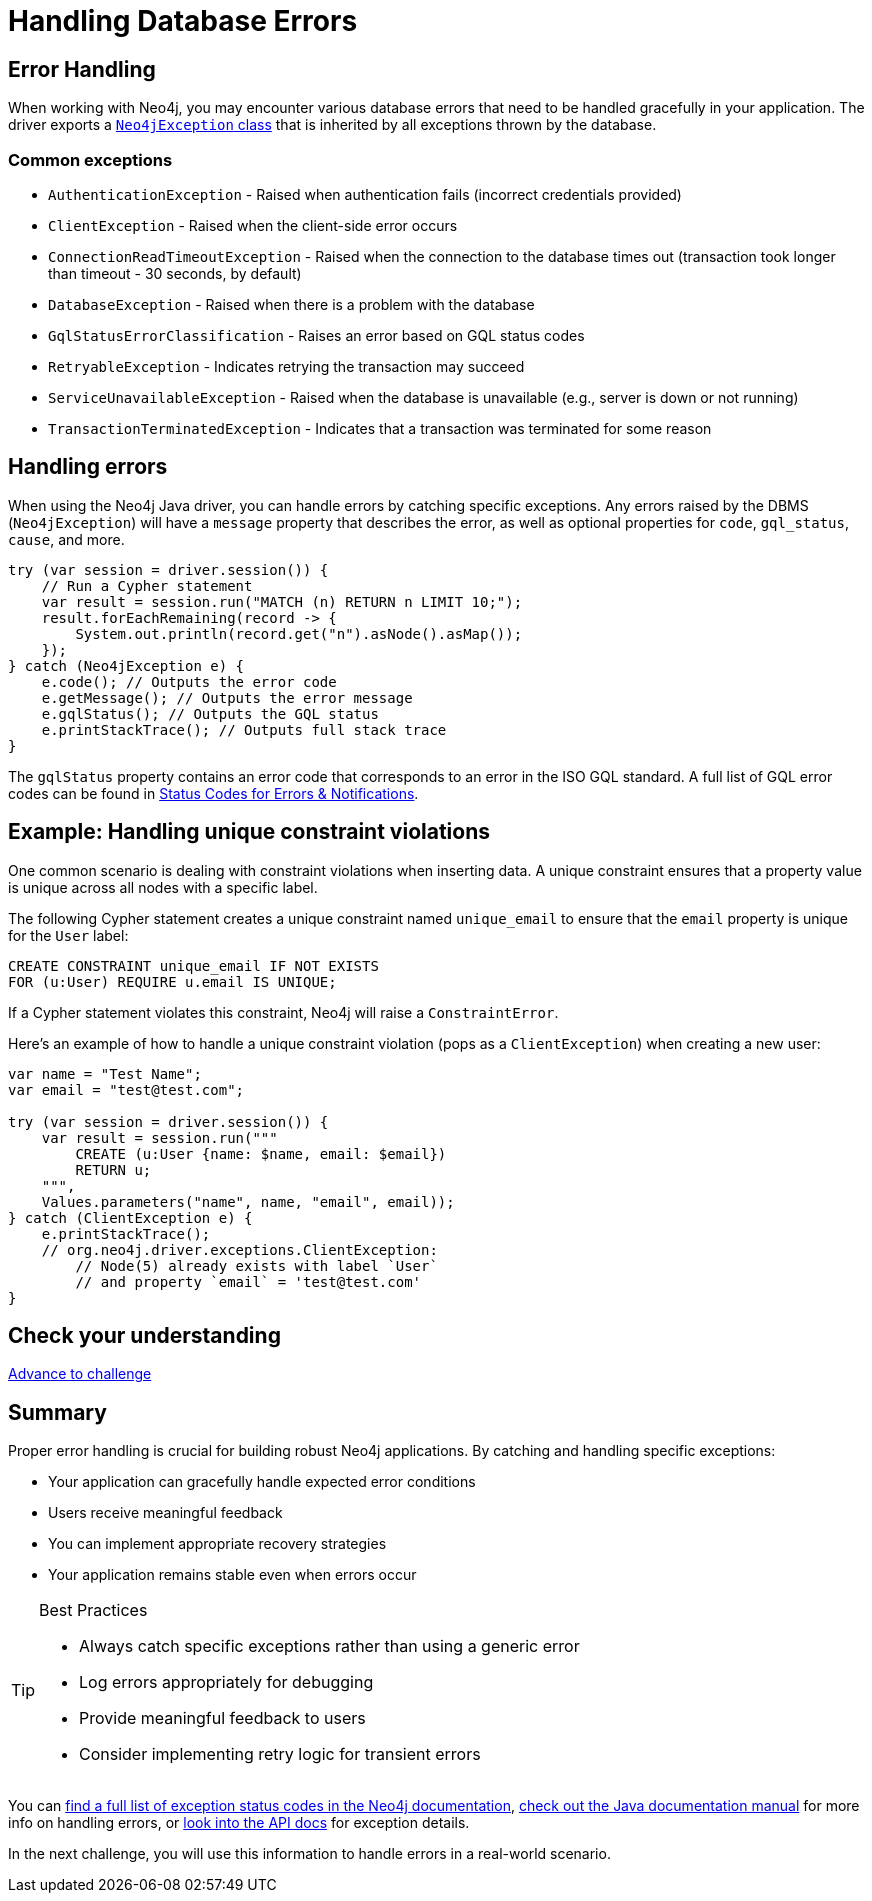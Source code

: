 = Handling Database Errors
:type: lesson
:minutes: 15
:order: 3

[.slide.discrete.col-2]
== Error Handling

When working with Neo4j, you may encounter various database errors that need to be handled gracefully in your application. 
The driver exports a https://neo4j.com/docs/api/java-driver/5.28/org.neo4j.driver/org/neo4j/driver/exceptions/Neo4jException.html[`Neo4jException` class^] that is inherited by all exceptions thrown by the database.


=== Common exceptions 

* `AuthenticationException` - Raised when authentication fails (incorrect credentials provided)
* `ClientException` - Raised when the client-side error occurs
* `ConnectionReadTimeoutException` - Raised when the connection to the database times out (transaction took longer than timeout - 30 seconds, by default)
* `DatabaseException` - Raised when there is a problem with the database
* `GqlStatusErrorClassification` - Raises an error based on GQL status codes
* `RetryableException` - Indicates retrying the transaction may succeed
* `ServiceUnavailableException` - Raised when the database is unavailable (e.g., server is down or not running)
* `TransactionTerminatedException` - Indicates that a transaction was terminated for some reason


[.slide]
== Handling errors

When using the Neo4j Java driver, you can handle errors by catching specific exceptions.
Any errors raised by the DBMS (`Neo4jException`) will have a `message` property that describes the error, as well as optional properties for `code`, `gql_status`, `cause`, and more.

[source,java]
----
try (var session = driver.session()) {
    // Run a Cypher statement
    var result = session.run("MATCH (n) RETURN n LIMIT 10;");
    result.forEachRemaining(record -> {
        System.out.println(record.get("n").asNode().asMap());
    });
} catch (Neo4jException e) {
    e.code(); // Outputs the error code
    e.getMessage(); // Outputs the error message
    e.gqlStatus(); // Outputs the GQL status
    e.printStackTrace(); // Outputs full stack trace
}
----

The `gqlStatus` property contains an error code that corresponds to an error in the ISO GQL standard. A full list of GQL error codes can be found in link:https://neo4j.com/docs/status-codes/current/errors/gql-errors/[Status Codes for Errors & Notifications^].


[.slide.col-2]
== Example: Handling unique constraint violations

[.col]
====
One common scenario is dealing with constraint violations when inserting data.
A unique constraint ensures that a property value is unique across all nodes with a specific label. 

The following Cypher statement creates a unique constraint named `unique_email` to ensure that the `email` property is unique for the `User` label:

[source,cypher]
----
CREATE CONSTRAINT unique_email IF NOT EXISTS 
FOR (u:User) REQUIRE u.email IS UNIQUE;
----

If a Cypher statement violates this constraint, Neo4j will raise a `ConstraintError`.

====

[.col]
====

[.transcript-only]
=====
Here's an example of how to handle a unique constraint violation (pops as a `ClientException`) when creating a new user:
=====

[source,Java]
----
var name = "Test Name";
var email = "test@test.com";
        
try (var session = driver.session()) {
    var result = session.run("""
        CREATE (u:User {name: $name, email: $email})
        RETURN u;
    """, 
    Values.parameters("name", name, "email", email));
} catch (ClientException e) {
    e.printStackTrace(); 
    // org.neo4j.driver.exceptions.ClientException:
        // Node(5) already exists with label `User` 
        // and property `email` = 'test@test.com'
}
----

====

[.next.discrete]
== Check your understanding

link:../4c-handling-errors/[Advance to challenge,role="btn transcript-only"]


[.summary]
== Summary

Proper error handling is crucial for building robust Neo4j applications. By catching and handling specific exceptions:

* Your application can gracefully handle expected error conditions
* Users receive meaningful feedback
* You can implement appropriate recovery strategies
* Your application remains stable even when errors occur

[TIP]
.Best Practices
====
* Always catch specific exceptions rather than using a generic error
* Log errors appropriately for debugging
* Provide meaningful feedback to users
* Consider implementing retry logic for transient errors
====

You can link:https://neo4j.com/docs/status-codes/current/errors/[find a full list of exception status codes in the Neo4j documentation^], https://neo4j.com/docs/java-manual/current/query-simple/#_error_handling[check out the Java documentation manual^] for more info on handling errors, or https://neo4j.com/docs/api/java-driver/current/org.neo4j.driver/org/neo4j/driver/exceptions/Neo4jException.html[look into the API docs^] for exception details.

In the next challenge, you will use this information to handle errors in a real-world scenario.
